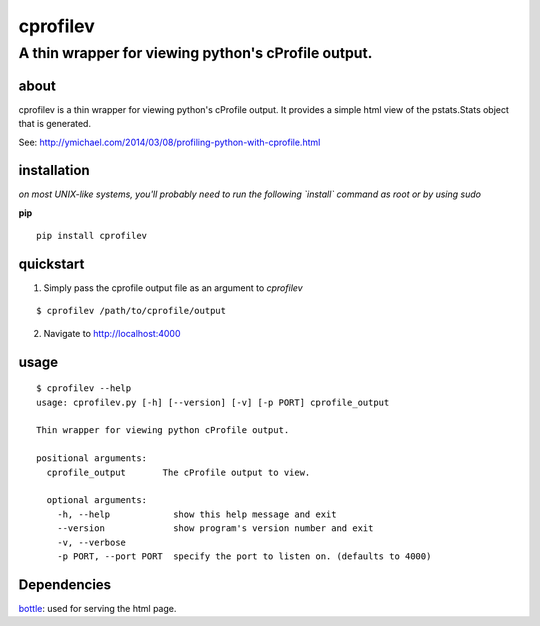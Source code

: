 =====
cprofilev
=====
A thin wrapper for viewing python's cProfile output.
_____

about
*****
cprofilev is a  thin wrapper for viewing python's cProfile output. It provides
a simple html view of the pstats.Stats object that is generated.

See: http://ymichael.com/2014/03/08/profiling-python-with-cprofile.html

installation
*****
*on most UNIX-like systems, you'll probably need to run the following
`install` command as root or by using sudo*

**pip**

::

  pip install cprofilev

quickstart
*****
1. Simply pass the cprofile output file as an argument to `cprofilev`

::

  $ cprofilev /path/to/cprofile/output


2. Navigate to http://localhost:4000

usage
*****

::

  $ cprofilev --help
  usage: cprofilev.py [-h] [--version] [-v] [-p PORT] cprofile_output

  Thin wrapper for viewing python cProfile output.

  positional arguments:
    cprofile_output       The cProfile output to view.

    optional arguments:
      -h, --help            show this help message and exit
      --version             show program's version number and exit
      -v, --verbose
      -p PORT, --port PORT  specify the port to listen on. (defaults to 4000)


Dependencies
*****
`bottle <http://bottlepy.org>`_: used for serving the html page.
